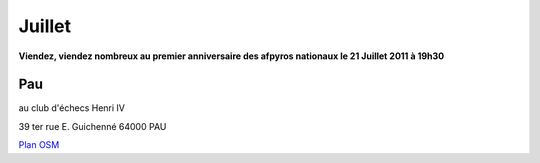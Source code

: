 Juillet 
=========

**Viendez, viendez nombreux au premier anniversaire des afpyros nationaux le 21 Juillet 2011 à 19h30**


Pau
----
au club d'échecs Henri IV 

39 ter rue E. Guichenné 64000 PAU

`Plan OSM`_                                                                

.. _`Plan OSM`: http://www.openstreetmap.org/?lat=43.29864&lon=-0.368015&zoom=16&layers=0B00FTFT

